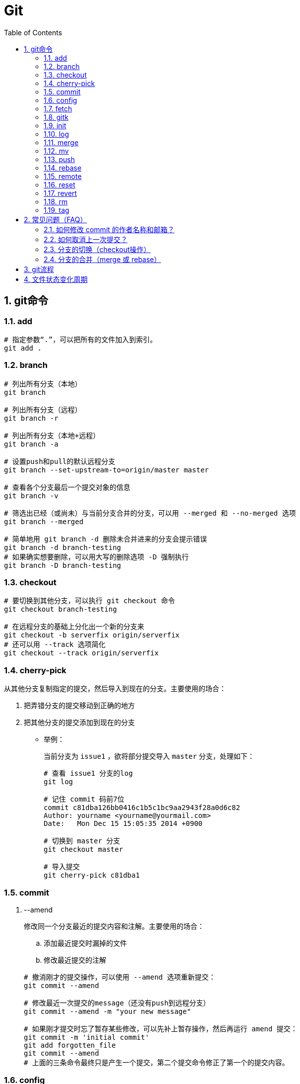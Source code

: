 = Git
:icons:
:toc:
:numbered:
:toclevels: 4
:source-highlighter: highlightjs
:highlightjsdir: highlight
:highlightjs-theme: monokai

== git命令

=== add

----
# 指定参数“.”，可以把所有的文件加入到索引。
git add .
----

=== branch

----
# 列出所有分支（本地）
git branch

# 列出所有分支（远程）
git branch -r

# 列出所有分支（本地+远程）
git branch -a

# 设置push和pull的默认远程分支
git branch --set-upstream-to=origin/master master

# 查看各个分支最后一个提交对象的信息
git branch -v

# 筛选出已经（或尚未）与当前分支合并的分支，可以用 --merged 和 --no-merged 选项
git branch --merged

# 简单地用 git branch -d 删除未合并进来的分支会提示错误
git branch -d branch-testing
# 如果确实想要删除，可以用大写的删除选项 -D 强制执行
git branch -D branch-testing
----

=== checkout

----
# 要切换到其他分支，可以执行 git checkout 命令
git checkout branch-testing

# 在远程分支的基础上分化出一个新的分支来
git checkout -b serverfix origin/serverfix
# 还可以用 --track 选项简化
git checkout --track origin/serverfix
----

=== cherry-pick

从其他分支复制指定的提交，然后导入到现在的分支。主要使用的场合：

. 把弄错分支的提交移动到正确的地方
. 把其他分支的提交添加到现在的分支

- 举例：
+
当前分支为 `issue1` ，欲将部分提交导入 `master` 分支，处理如下：
+
----
# 查看 issue1 分支的log
git log

# 记住 commit 码前7位
commit c81dba126bb0416c1b5c1bc9aa2943f28a0d6c82
Author: yourname <yourname@yourmail.com>
Date:   Mon Dec 15 15:05:35 2014 +0900

# 切换到 master 分支
git checkout master

# 导入提交
git cherry-pick c81dba1
----

=== commit

. --amend
+
修改同一个分支最近的提交内容和注解。主要使用的场合：

.. 添加最近提交时漏掉的文件
.. 修改最近提交的注解

+
----
# 撤消刚才的提交操作，可以使用 --amend 选项重新提交：
git commit --amend

# 修改最近一次提交的message（还没有push到远程分支）
git commit --amend -m "your new message"

# 如果刚才提交时忘了暂存某些修改，可以先补上暂存操作，然后再运行 amend 提交：
git commit -m 'initial commit'
git add forgotten_file
git commit --amend
# 上面的三条命令最终只是产生一个提交，第二个提交命令修正了第一个的提交内容。
----

=== config

. alias
+
----
# 使用别名后，如果要输入 git commit 只需键入 git ci 即可
git config --global alias.ci commit

# 取消暂存文件
git config --global alias.unstage 'reset HEAD --'
# 以下两条命令等效
git unstage fileA
git reset HEAD fileA

# 查看最后一次的提交信息
git config --global alias.last 'log -1 HEAD'
git last

# 运行某个外部命令，而非 Git 的子命令，只需要在命令前加上 ! 就行
git config --global alias.visual '!gitk'
----

. color
+
----
# 让Git以彩色显示
git config --global color.ui auto
----

. core
+
----
# 如果提交信息包含非ASCII字符，不要使用 -m 选项，而要用外部编辑器输入。
# 外部编辑器必须能与字符编码 UTF-8 和换行码 LF 兼容。
git config --global core.editor "\"[编辑器的路径]\""

# 让含非ASCII字符的文件名正确显示
git config --global core.quotepath off
----

. gui
+
----
# utf-8
git config --global gui.encoding "utf-8"
----

. http.proxy
+
----
# 查询
git config --global --get http.proxy

# 设置网址、用户、密码
git config --global http.proxy http://YOUR_PROXY_USERNAME:YOUR_PROXY_PASSWORD@YOUR.PROXY.SERVER:8080

# 重置
git config --global --unset http.proxy
----

. user
+
----
# 查询
git config --list

# 全局设定
git config --global user.email "YourName@gmail.com"
git config --global user.name "YourName"

# 单项目设定（优先于全局设定）
git config user.email "YourName@gmail.com"
git config user.name "YourName"

# 重置
git config --unset user.name "YourName"
----


=== fetch

----
# fetch 命令只将远端数据拉到本地仓库，并不自动合并到当前工作分支。
# pull 会将远端分支自动合并到本地仓库中的当前分支。
git fetch [remote-name]
----

=== gitk

启动图形界面，基本上相当于 git log 命令的可视化版本。

=== init

----
# 初始化
git init
----

=== log

----
# log很长时，bash画面下方的冒号(:)表示还有内容未显示。
# 【J】：向下一行，【K】：向上一行，【Q】：退出
git log

# -p:显示内容差异，-2:仅显示最近的两次更新
git log -p -2

# 仅显示简要的增改行数统计
git log --stat

# format 可以定制要显示的记录格式，这样的输出便于后期编程提取分析
git log --pretty=format:"%h - %an, %ar : %s"
----

[options="autowidth"]
|===
|选项 | 说明
|%H | 提交对象（commit）的完整哈希字串
|%h | 提交对象的简短哈希字串
|%T | 树对象（tree）的完整哈希字串
|%t | 树对象的简短哈希字串
|%P | 父对象（parent）的完整哈希字串
|%p | 父对象的简短哈希字串
|%an| 作者（author）的名字
|%ae| 作者的电子邮件地址
|%ad| 作者修订日期（可以用 -date= 选项定制格式）
|%ar| 作者修订日期，按多久以前的方式显示
|%cn| 提交者(committer)的名字
|%ce| 提交者的电子邮件地址
|%cd| 提交日期
|%cr| 提交日期，按多久以前的方式显示
|%s | 提交说明
|===

- 其他常用选项及释义：
+
[options="autowidth"]
|===
|选项 | 说明
|-p | 按补丁格式显示每个更新之间的差异。
|--word-diff | 按 word diff 格式显示差异。
|--stat | 显示每次更新的文件修改统计信息。
|--shortstat | 只显示 --stat 中最后的行数修改添加移除统计。
|--name-only | 仅在提交信息后显示已修改的文件清单。
|--name-status | 显示新增、修改、删除的文件清单。
|--abbrev-commit | 仅显示 SHA-1 的前几个字符，而非所有的 40 个字符。
|--relative-date | 使用较短的相对时间显示（比如，“2 weeks ago”）。
|--graph | 显示 ASCII 图形表示的分支合并历史。
|--pretty | 使用其他格式显示历史提交信息。可用的选项包括 oneline，short，full，fuller 和 format（后跟指定格式）。
|--oneline | `--pretty=oneline --abbrev-commit` 的简化用法。
|-(n) | 仅显示最近的 n 条提交
|--since, --after |	仅显示指定时间之后的提交，例如：--since=2.weeks
|--until, --before | 仅显示指定时间之前的提交。
|--author | 仅显示指定作者相关的提交。
|--committer | 仅显示指定提交者相关的提交。
|--grep | 搜索提交说明中的关键字
|--all-match | 要得到同时满足两个选项搜索条件的提交，必须用此选项。否则，满足任意一个条件的提交都会被匹配出来。
|===

=== merge

- 特殊选项：squash
+
用这个选项指定分支的合并，就可以把所有汇合的提交添加到分支上。
主要使用的场合：汇合主题分支的提交，然后合并提交到目标分支。

- 举例：
+
当前分支为 `issue1` ，欲将所有提交合并为一个提交并导入 `master` 分支，处理如下：
+
----
# 切换到 master 分支
git checkout master

# 导入提交
git merge --squash issue1

# 若发生冲突，请先修正冲突，然后再提交。
git add sample.txt
git commit
----

=== mv

----
# 移动文件（重命名）
git mv file_from file_to

# 等效于以下三行命令
mv README.txt README
git rm README.txt
git add README
----

=== push

----
# 推送本地分支到远程同名分支
git push origin serverfix
# 推送本地分支到远程不同名分支
git push origin serverfix:awesomebranch

# 创建远程空白仓库后，可用如下命令推送本地项目到远程。
git remote add origin url
git push -u origin master
----

- [yellow]*删除远程分支：*
+
----
# 参照 git push [远程名] [本地分支]:[远程分支] 语法，如果省略 [本地分支]，
# 那就等于“在这里提取空白然后把它变成[远程分支]”
git push origin :serverfix
----

=== rebase

准则：[yellow]*一旦分支中的提交对象发布到公共仓库，就不要对该分支进行衍合操作。*

- 指定 i 选项，可以改写、替换、删除或合并提交。主要使用的场合：

    * 在push之前，重新输入正确的提交注解。
    * 清楚地汇合内容含义相同的提交。
    * 添加最近提交时漏掉的文件。

- 例1（合并上2次提交）：
+
----
git rebase -i HEAD~~

# 弹出提示如下
# --------------------------------
pick 9a54fd4 添加commit的说明
pick 0d4a808 添加pull的说明

# Rebase 326fc9f..0d4a808 onto d286baa
#
# Commands:
#  p, pick = use commit
#  r, reword = use commit, but edit the commit message
#  e, edit = use commit, but stop for amending
#  s, squash = use commit, but meld into previous commit
#  f, fixup = like "squash", but discard this commit's log message
#  x, exec = run command (the rest of the line) using shell
# --------------------------------

# 将第二行的“pick”改成“squash”，保存退出

# 弹出新的提交提示，编辑后保存退出
----

- 例2（修改提交）[yellow]#<此示例未成功完成>#：
+
----
git rebase -i HEAD~~

# 弹出提示如下
# --------------------------------
pick 9a54fd4 添加commit的说明
pick 0d4a808 添加pull的说明

# Rebase 326fc9f..0d4a808 onto d286baa
#
# Commands:
#  p, pick = use commit
#  r, reword = use commit, but edit the commit message
#  e, edit = use commit, but stop for amending
#  s, squash = use commit, but meld into previous commit
#  f, fixup = like "squash", but discard this commit's log message
#  x, exec = run command (the rest of the line) using shell
# --------------------------------

# 将第一行的“pick”改成“edit”，保存退出，将显示如下提示
# --------------------------------
Stopped at d286baa... 添加commit的说明
You can amend the commit now, with

        git commit --amend

Once you are satisfied with your changes, run

        git rebase --continue
# --------------------------------

# 修改 sample.txt

# 用commit --amend保存修改
git add sample.txt
git commit --amend

# 完成操作
git rebase --continue

# 如果在中途要停止 rebase 操作，请在 rebase 指定 --abort 选项执行

# 如果发生问题无法解决，可用如下命令复原到 rebase 之前的状态
git reset --hard ORIG_HEAD
----

=== remote

----
# 查询远程地址（v:verbose）
git remote -v

# 增加远程仓库(以TFS为例)
git remote add origin http://REMOTE_SERVER:PORT/tfs/YOUR_Collection/_git/YOUR_PROJECT

# 移除远程仓库
git remote remove origin

# 查看远程仓库信息
git remote show [remote-name]

# 远程仓库的重命名
git remote rename [name-from] [name-to]

# 远程仓库的删除
git remote rm [remote-name]
----

=== reset

- 遗弃不再使用的提交。执行遗弃时，需要根据影响范围指定不同的模式：
+
[cols="^,^,^,^", options="autowidth"]
|===
|模式名称 |HEAD的位置 |索引 |工作树
|soft  |修改 |不修改 |不修改
|mixed |修改 |修改   |不修改
|hard  |修改 |修改   |修改
|===

- 主要使用的场合：

    * 复原修改过的索引的状态(mixed)
    * 彻底取消最近的提交(hard)
    * 只取消提交(soft)
+
----
# 彻底删除当前分支的上2次提交
git reset --hard HEAD~~

# 删除错了，恢复到 reset 前的状态
git reset --hard ORIG_HEAD

# 有两个修改过的文件，想要分开提交，但不小心用 git add 全加到了暂存区域，
# 可以使用 git reset HEAD <file>... 的方式取消暂存
git reset HEAD file.txt
----

=== revert

取消指定的提交内容。使用 rebase -i 或 reset 也可以删除提交。但是，不能随便删除已发布的提交，这时需要通过revert创建要否定的提交。

- 主要使用的场合：

    * 安全地取消过去发布的提交
+
----
git revert HEAD
----

=== rm

----
# 如果删除之前修改过并且已经放到暂存区域的话，则必须要用强制删除选项：-f
git rm -f file.txt


# 想把文件从Git仓库中删除（亦即从暂存区域移除），但仍希望保留在当前工作目录中。
# 换句话说，仅是从跟踪清单中删除。
git rm --cached file.txt
----

=== tag

----
# 列出 1.4.2 系列的标签
git tag -l 'v1.4.2.*'

# 创建轻量级标签
git tag v1.4-lw

# 创建一个含附注类型的标签，a:annotated
git tag -a v1.4 -m 'my version 1.4'

# 签署标签，s:signed
git tag -s v1.5 -m 'my signed 1.5 tag'

# 验证标签，v:verify
# 此命令会调用 GPG 来验证签名，需要有签署者的公钥（存放在 keyring 中）
git tag -v [tag-name]

# 后期加注标签，在打标签的时候跟上对应提交对象的校验和（或前几位字符）即可
# git log --pretty=oneline
# 15027957951b64cf874c3557a0f3547bd83b3ff6 Merge branch 'experiment'
# 9fceb02d0ae598e95dc970b74767f19372d61af8 updated rakefile
# 8a5cbc430f1a9c3d00faaeffd07798508422908a updated readme
git tag -a v1.2 9fceb02

# 分享标签，默认情况下，git push 并不会把标签传送到远端服务器上，需使用显式命令
git push origin [tagname]
# 一次推送所有本地新增的标签上去，可以使用 --tags 选项
git push origin --tags
----


== 常见问题（FAQ）

=== 如何修改 commit 的作者名称和邮箱？

. 方法一 https://help.github.com/articles/changing-author-info/[参考]

.. Open Git Bash.

.. Create a fresh, bare clone of your repository:
+
----
git clone --bare https://github.com/user/repo.git
cd repo.git
----

.. Copy and paste the script, replacing the following variables based on the information you gathered:
+
----
OLD_EMAIL
CORRECT_NAME
CORRECT_EMAIL
----
+
----
#!/bin/sh

git filter-branch --env-filter '

OLD_EMAIL="your-old-email@example.com"
CORRECT_NAME="Your Correct Name"
CORRECT_EMAIL="your-correct-email@example.com"

if [ "$GIT_COMMITTER_EMAIL" = "$OLD_EMAIL" ]
then
    export GIT_COMMITTER_NAME="$CORRECT_NAME"
    export GIT_COMMITTER_EMAIL="$CORRECT_EMAIL"

fi
if [ "$GIT_AUTHOR_EMAIL" = "$OLD_EMAIL" ]
then
    export GIT_AUTHOR_NAME="$CORRECT_NAME"
    export GIT_AUTHOR_EMAIL="$CORRECT_EMAIL"
fi
' --tag-name-filter cat -- --branches --tags
----

.. Press Enter to run the script.

.. Review the new Git history for errors.

.. Push the corrected history to GitHub:
+
----
git push --force --tags origin 'refs/heads/*'
----

.. Clean up the temporary clone:
+
----
cd ..
rm -rf repo.git
----

. 方法二 http://stackoverflow.com/questions/3042437/change-commit-author-at-one-specific-commit[参考]
+
----
git commit --amend --author="Author Name <email@address.com>"
----
+
For example, if your commit history is A-B-C-D-E-F with F as HEAD, and you want to change the author of C and D, then you would...

.. Specify git rebase -i B
.. change the lines for both C and D to edit
.. Once the rebase started, it would first pause at C
.. You would git commit --amend --author="Author Name <email@address.com>"
.. Then git rebase --continue
.. It would pause again at D
.. Then you would git commit --amend --author="Author Name <email@address.com>" again
.. git rebase --continue
.. The rebase would complete.
.. + (git push -f)?

=== 如何取消上一次提交？

. 查询提交日志，获取 commit_id
+
----
git log -3
----

. 移动HEAD的位置到指定位置
+
----
git reset --hard <commit_id>
----

. 之前如果已经push，使用如下修改远程：
+
----
git push origin HEAD --force
----

=== 分支的切换（checkout操作）

. HEAD
+
HEAD指向现在使用中的分支的最后一次更新。通过移动HEAD，就可以变更使用的分支。

    ** 波浪符（tilder ~）和脱字符（caret ^）的用法区别是什么？
+
----
# 【ref~】是【ref~1】的简写，【ref~1】是第1个亲，【ref~2】是第1个亲的第1个亲。
# 【ref^】是【ref^1】的简写，【ref^1】是第1个亲，【ref^2】是第2个亲。

G   H   I   J
 \ /     \ /
  D   E   F
   \  |  / \
    \ | /   |
     \|/    |
      B     C
       \   /
        \ /
         A

A =      = A^0
B = A^   = A^1     = A~1
C = A^2  = A^2
D = A^^  = A^1^1   = A~2
E = B^2  = A^^2
F = B^3  = A^^3
G = A^^^ = A^1^1^1 = A~3
H = D^2  = B^^2    = A^^^2  = A~2^2
I = F^   = B^3^    = A^^3^
J = F^2  = B^3^2   = A^^3^2
----
+
image:images/git_tilder_and_caret.png[git tilder and caret]

. stash

.. 切换分支时，如果有还未提交的修改，修改内容会从原来的分支移动到目标分支。

.. 但若在checkout的目标分支中相同的文件也有修改，checkout会失败的。此时要么先提交修改内容，要么用stash暂时保存修改内容后再checkout。

=== 分支的合并（merge 或 rebase）

. merge
+
保持修改内容的历史记录，但是历史记录会很复杂。

. rebase
+
历史记录简单，是在原有提交的基础上将差异内容反映进去。因此，可能导致原本的提交内容无法正常运行。

. 若想简化历史记录：
.. 在topic分支中更新merge分支的最新代码，使用rebase。
.. 向merge分支导入topic分支，先用rebase，再用merge。


== git流程

- 流程图
+
image:images/git_process.png[git process]
+
http://www.ruanyifeng.com/blog/2015/08/git-use-process.html[参考]

== 文件状态变化周期

- 周期图
+
image:images/git_file_status_lifecycle.png[file status lifecycle]

